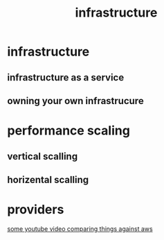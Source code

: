 :PROPERTIES:
:ID:       BD5A2816-A5F1-4CBD-A3E7-AF4A92961575
:END:
#+title: infrastructure
* infrastructure
** infrastructure as a service
** owning your own infrastrucure
* performance scaling 
** vertical scalling 
** horizental scalling
* providers
[[https://www.youtube.com/watch?v=kK-iR6g-V1g][some youtube video comparing things against aws]]
